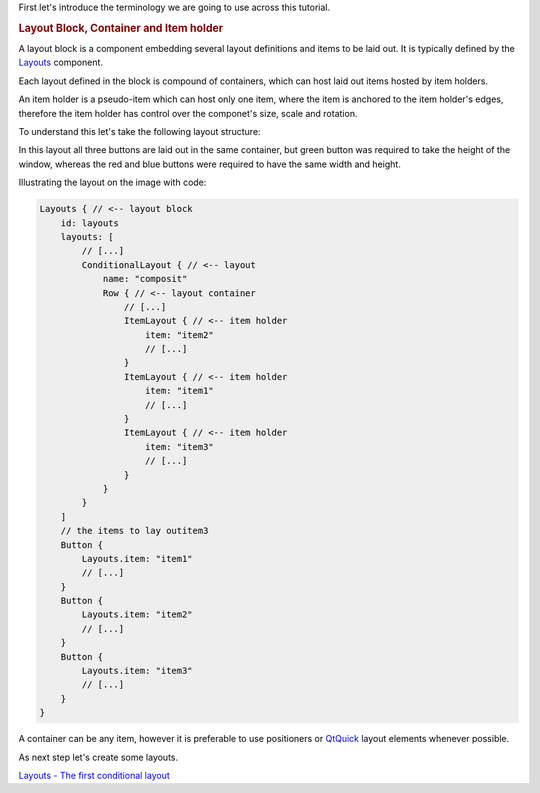 

First let's introduce the terminology we are going to use across this
tutorial.

.. rubric:: Layout Block, Container and Item holder
   :name: layout-block-container-and-item-holder

A layout block is a component embedding several layout definitions and
items to be laid out. It is typically defined by the
`Layouts </sdk/apps/qml/Ubuntu.Layouts/Layouts/>`__ component.

Each layout defined in the block is compound of containers, which can
host laid out items hosted by item holders.

An item holder is a pseudo-item which can host only one item, where the
item is anchored to the item holder's edges, therefore the item holder
has control over the componet's size, scale and rotation.

To understand this let's take the following layout structure:

|image0|

In this layout all three buttons are laid out in the same container, but
green button was required to take the height of the window, whereas the
red and blue buttons were required to have the same width and height.

Illustrating the layout on the image with code:

.. code:: qml

    Layouts { // <-- layout block
        id: layouts
        layouts: [
            // [...]
            ConditionalLayout { // <-- layout
                name: "composit"
                Row { // <-- layout container
                    // [...]
                    ItemLayout { // <-- item holder
                        item: "item2"
                        // [...]
                    }
                    ItemLayout { // <-- item holder
                        item: "item1"
                        // [...]
                    }
                    ItemLayout { // <-- item holder
                        item: "item3"
                        // [...]
                    }
                }
            }
        ]
        // the items to lay outitem3
        Button {
            Layouts.item: "item1"
            // [...]
        }
        Button {
            Layouts.item: "item2"
            // [...]
        }
        Button {
            Layouts.item: "item3"
            // [...]
        }
    }

A container can be any item, however it is preferable to use positioners
or `QtQuick <http://doc.qt.io/qt-5/qtquick-qmlmodule.html>`__ layout
elements whenever possible.

As next step let's create some layouts.

`Layouts - The first conditional
layout </sdk/apps/qml/UbuntuUserInterfaceToolkit/ubuntu-layouts2/>`__

.. |image0| image:: /media/sdk/apps/qml/ubuntu-layouts1/images/sample-layout.png

